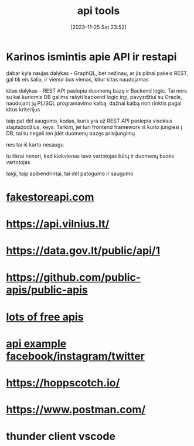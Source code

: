 #+title:      api tools
#+date:       [2023-11-25 Sat 23:52]
#+filetags:   :code:
#+identifier: 20231125T235251

* Karinos ismintis apie API ir restapi

dabar kyla naujas dalykas - GraphQL, bet nežinau, ar jis pilnai pakeis
REST, gal tik eis šalia, ir vienur bus vienas, kitur kitas naudojamas

kitas dalykas - REST API paslepia duomenų bazę ir Backend logic. Tai
nors su kai kuriomis DB galima rašyti backend logic irgi, pavyzdžiui
su Oracle, naudojant jų PL/SQL programavimo kalbą, dažnai kalbą nori
rinktis pagal kitus kriterijus

taip pat dėl saugumo, kodas, kuris yra už REST API paslepia visokius
slaptažodžius, keys. Tarkim, jei turi frontend framework iš kurio
jungiesi į DB, tai tu negali ten įdėt duomenų bazęs prisijungimų

nes tai iš karto nesaugu

tu tikrai nenori, kad kiekvienas tavo vartotojas būtų ir duomenų bazės
vartotojas

taigi, taip apibendrintai, tai dėl patogumo ir saugumo

* [[https://fakestoreapi.com/][fakestoreapi.com]]
* https://api.vilnius.lt/
* https://data.gov.lt/public/api/1
* https://github.com/public-apis/public-apis
* [[https://www.programmableweb.com/][lots of free apis]]
* [[https://www.youtube.com/watch?v=7YcW25PHnAA&ab_channel=WebConcepts][api example facebook/instagram/twitter]]

* https://hoppscotch.io/
* https://www.postman.com/
* thunder client vscode
